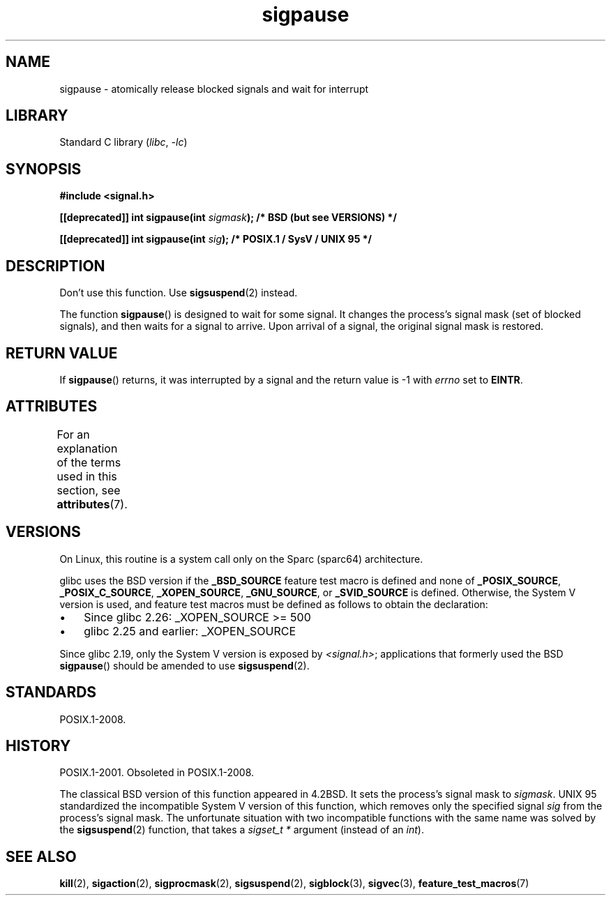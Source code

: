 '\" t
.\" Copyright (C) 2004 Andries Brouwer (aeb@cwi.nl)
.\"
.\" SPDX-License-Identifier: Linux-man-pages-copyleft
.\"
.TH sigpause 3 (date) "Linux man-pages (unreleased)"
.SH NAME
sigpause \- atomically release blocked signals and wait for interrupt
.SH LIBRARY
Standard C library
.RI ( libc ,\~ \-lc )
.SH SYNOPSIS
.nf
.B #include <signal.h>
.P
.BI "[[deprecated]] int sigpause(int " sigmask ");  /* BSD (but see VERSIONS) */"
.P
.BI "[[deprecated]] int sigpause(int " sig ");      /* POSIX.1 / SysV / UNIX 95 */"
.fi
.SH DESCRIPTION
Don't use this function.
Use
.BR sigsuspend (2)
instead.
.P
The function
.BR sigpause ()
is designed to wait for some signal.
It changes the process's signal mask (set of blocked signals),
and then waits for a signal to arrive.
Upon arrival of a signal, the original signal mask is restored.
.SH RETURN VALUE
If
.BR sigpause ()
returns, it was interrupted by a signal and the return value is \-1
with
.I errno
set to
.BR EINTR .
.SH ATTRIBUTES
For an explanation of the terms used in this section, see
.BR attributes (7).
.TS
allbox;
lbx lb lb
l l l.
Interface	Attribute	Value
T{
.na
.nh
.BR sigpause ()
T}	Thread safety	MT-Safe
.TE
.\" FIXME: The marking is different from that in the glibc manual,
.\" marking in glibc manual is more detailed:
.\"
.\" sigpause: MT-Unsafe race:sigprocmask/!bsd!linux
.\"
.\" glibc manual says /!linux!bsd indicate the preceding marker only applies
.\" when the underlying kernel is neither Linux nor a BSD kernel.
.\" So, it is safe in Linux kernel.
.SH VERSIONS
On Linux, this routine is a system call only on the Sparc (sparc64)
architecture.
.P
.\" Libc4 and libc5 know only about the BSD version.
.\"
glibc uses the BSD version if the
.B _BSD_SOURCE
feature test macro is defined and none of
.BR _POSIX_SOURCE ,
.BR _POSIX_C_SOURCE ,
.BR _XOPEN_SOURCE ,
.BR _GNU_SOURCE ,
or
.B _SVID_SOURCE
is defined.
Otherwise, the System V version is used,
and feature test macros must be defined as follows to obtain the declaration:
.IP \[bu] 3
Since glibc 2.26:
_XOPEN_SOURCE >= 500
.\" || (_XOPEN_SOURCE && _XOPEN_SOURCE_EXTENDED)
.IP \[bu]
glibc 2.25 and earlier: _XOPEN_SOURCE
.P
Since glibc 2.19, only the System V version is exposed by
.IR <signal.h> ;
applications that formerly used the BSD
.BR sigpause ()
should be amended to use
.BR sigsuspend (2).
.\"
.\" For the BSD version, one usually uses a zero
.\" .I sigmask
.\" to indicate that no signals are to be blocked.
.SH STANDARDS
POSIX.1-2008.
.SH HISTORY
POSIX.1-2001.
Obsoleted in POSIX.1-2008.
.P
The classical BSD version of this function appeared in 4.2BSD.
It sets the process's signal mask to
.IR sigmask .
UNIX 95 standardized the incompatible System V version of
this function, which removes only the specified signal
.I sig
from the process's signal mask.
.\" __xpg_sigpause: UNIX 95, spec 1170, SVID, SVr4, XPG
The unfortunate situation with two incompatible functions with the
same name was solved by the
.BR \%sigsuspend (2)
function, that takes a
.I "sigset_t\ *"
argument (instead of an
.IR int ).
.SH SEE ALSO
.BR kill (2),
.BR sigaction (2),
.BR sigprocmask (2),
.BR sigsuspend (2),
.BR sigblock (3),
.BR sigvec (3),
.BR feature_test_macros (7)
